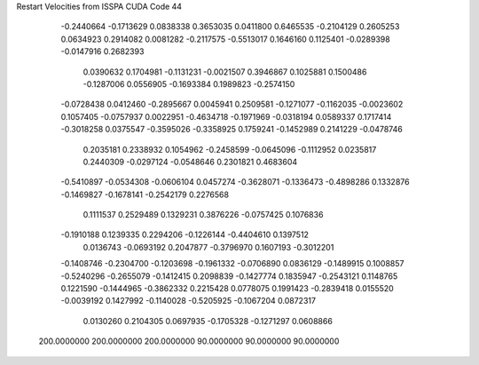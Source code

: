 Restart Velocities from ISSPA CUDA Code
44
  -0.2440664  -0.1713629   0.0838338   0.3653035   0.0411800   0.6465535
  -0.2104129   0.2605253   0.0634923   0.2914082   0.0081282  -0.2117575
  -0.5513017   0.1646160   0.1125401  -0.0289398  -0.0147916   0.2682393
   0.0390632   0.1704981  -0.1131231  -0.0021507   0.3946867   0.1025881
   0.1500486  -0.1287006   0.0556905  -0.1693384   0.1989823  -0.2574150
  -0.0728438   0.0412460  -0.2895667   0.0045941   0.2509581  -0.1271077
  -0.1162035  -0.0023602   0.1057405  -0.0757937   0.0022951  -0.4634718
  -0.1971969  -0.0318194   0.0589337   0.1717414  -0.3018258   0.0375547
  -0.3595026  -0.3358925   0.1759241  -0.1452989   0.2141229  -0.0478746
   0.2035181   0.2338932   0.1054962  -0.2458599  -0.0645096  -0.1112952
   0.0235817   0.2440309  -0.0297124  -0.0548646   0.2301821   0.4683604
  -0.5410897  -0.0534308  -0.0606104   0.0457274  -0.3628071  -0.1336473
  -0.4898286   0.1332876  -0.1469827  -0.1678141  -0.2542179   0.2276568
   0.1111537   0.2529489   0.1329231   0.3876226  -0.0757425   0.1076836
  -0.1910188   0.1239335   0.2294206  -0.1226144  -0.4404610   0.1397512
   0.0136743  -0.0693192   0.2047877  -0.3796970   0.1607193  -0.3012201
  -0.1408746  -0.2304700  -0.1203698  -0.1961332  -0.0706890   0.0836129
  -0.1489915   0.1008857  -0.5240296  -0.2655079  -0.1412415   0.2098839
  -0.1427774   0.1835947  -0.2543121   0.1148765   0.1221590  -0.1444965
  -0.3862332   0.2215428   0.0778075   0.1991423  -0.2839418   0.0155520
  -0.0039192   0.1427992  -0.1140028  -0.5205925  -0.1067204   0.0872317
   0.0130260   0.2104305   0.0697935  -0.1705328  -0.1271297   0.0608866
 200.0000000 200.0000000 200.0000000  90.0000000  90.0000000  90.0000000
